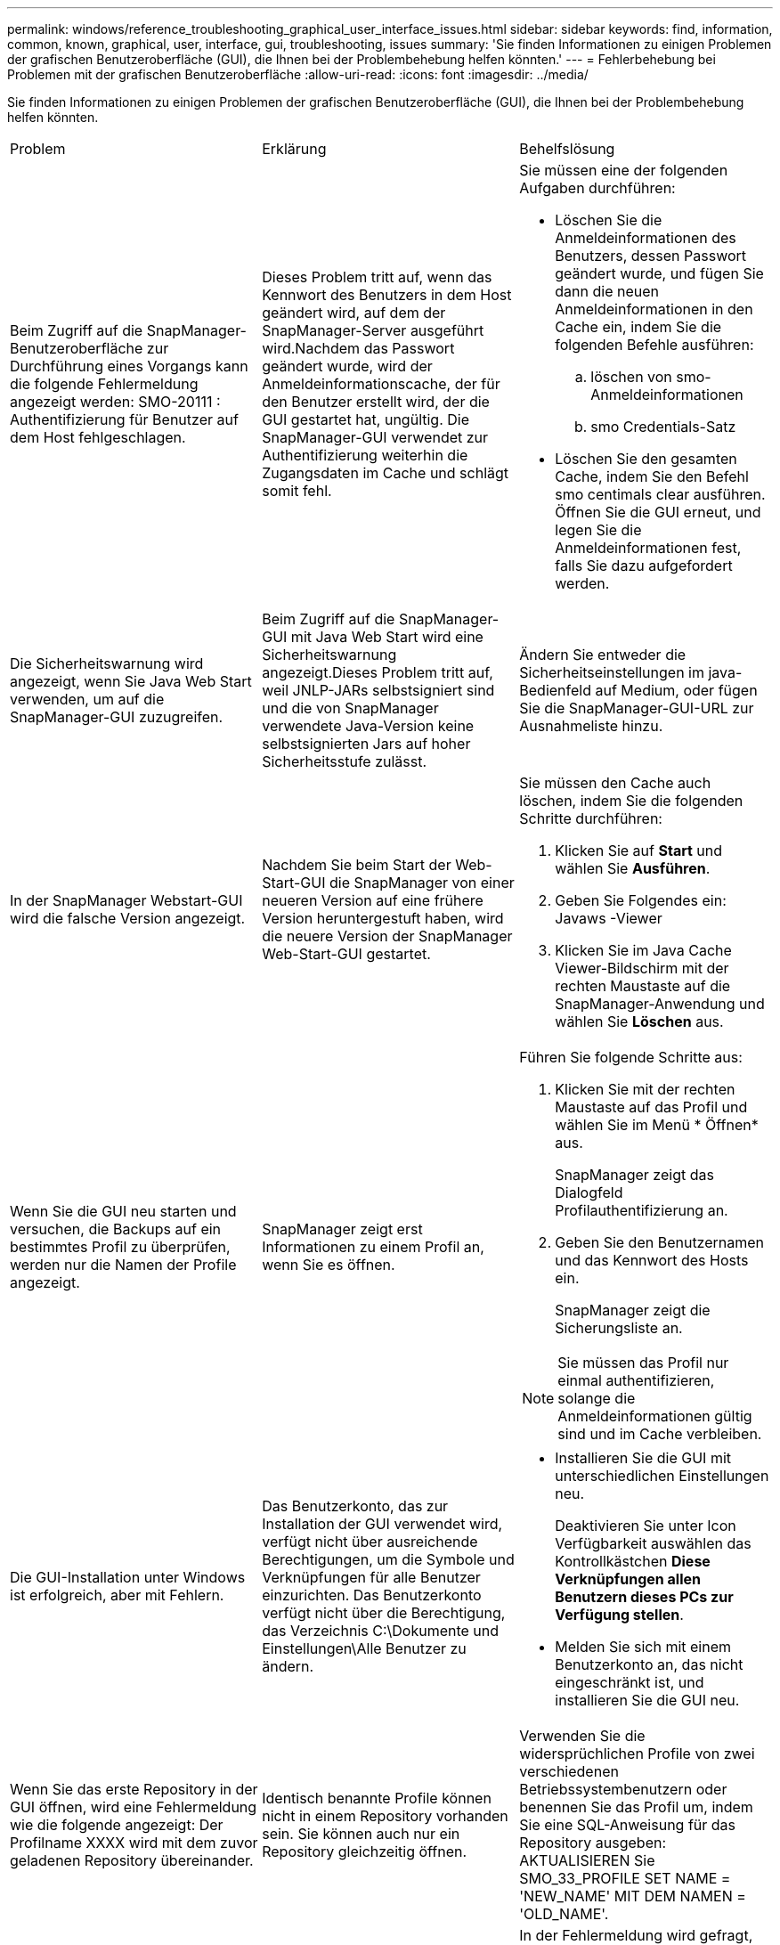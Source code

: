 ---
permalink: windows/reference_troubleshooting_graphical_user_interface_issues.html 
sidebar: sidebar 
keywords: find, information, common, known, graphical, user, interface, gui, troubleshooting, issues 
summary: 'Sie finden Informationen zu einigen Problemen der grafischen Benutzeroberfläche (GUI), die Ihnen bei der Problembehebung helfen könnten.' 
---
= Fehlerbehebung bei Problemen mit der grafischen Benutzeroberfläche
:allow-uri-read: 
:icons: font
:imagesdir: ../media/


[role="lead"]
Sie finden Informationen zu einigen Problemen der grafischen Benutzeroberfläche (GUI), die Ihnen bei der Problembehebung helfen könnten.

|===


| Problem | Erklärung | Behelfslösung 


 a| 
Beim Zugriff auf die SnapManager-Benutzeroberfläche zur Durchführung eines Vorgangs kann die folgende Fehlermeldung angezeigt werden: SMO-20111 : Authentifizierung für Benutzer auf dem Host fehlgeschlagen.
 a| 
Dieses Problem tritt auf, wenn das Kennwort des Benutzers in dem Host geändert wird, auf dem der SnapManager-Server ausgeführt wird.Nachdem das Passwort geändert wurde, wird der Anmeldeinformationscache, der für den Benutzer erstellt wird, der die GUI gestartet hat, ungültig. Die SnapManager-GUI verwendet zur Authentifizierung weiterhin die Zugangsdaten im Cache und schlägt somit fehl.
 a| 
Sie müssen eine der folgenden Aufgaben durchführen:

* Löschen Sie die Anmeldeinformationen des Benutzers, dessen Passwort geändert wurde, und fügen Sie dann die neuen Anmeldeinformationen in den Cache ein, indem Sie die folgenden Befehle ausführen:
+
.. löschen von smo-Anmeldeinformationen
.. smo Credentials-Satz


* Löschen Sie den gesamten Cache, indem Sie den Befehl smo centimals clear ausführen. Öffnen Sie die GUI erneut, und legen Sie die Anmeldeinformationen fest, falls Sie dazu aufgefordert werden.




 a| 
Die Sicherheitswarnung wird angezeigt, wenn Sie Java Web Start verwenden, um auf die SnapManager-GUI zuzugreifen.
 a| 
Beim Zugriff auf die SnapManager-GUI mit Java Web Start wird eine Sicherheitswarnung angezeigt.Dieses Problem tritt auf, weil JNLP-JARs selbstsigniert sind und die von SnapManager verwendete Java-Version keine selbstsignierten Jars auf hoher Sicherheitsstufe zulässt.
 a| 
Ändern Sie entweder die Sicherheitseinstellungen im java-Bedienfeld auf Medium, oder fügen Sie die SnapManager-GUI-URL zur Ausnahmeliste hinzu.



 a| 
In der SnapManager Webstart-GUI wird die falsche Version angezeigt.
 a| 
Nachdem Sie beim Start der Web-Start-GUI die SnapManager von einer neueren Version auf eine frühere Version heruntergestuft haben, wird die neuere Version der SnapManager Web-Start-GUI gestartet.
 a| 
Sie müssen den Cache auch löschen, indem Sie die folgenden Schritte durchführen:

. Klicken Sie auf *Start* und wählen Sie *Ausführen*.
. Geben Sie Folgendes ein: Javaws -Viewer
. Klicken Sie im Java Cache Viewer-Bildschirm mit der rechten Maustaste auf die SnapManager-Anwendung und wählen Sie *Löschen* aus.




 a| 
Wenn Sie die GUI neu starten und versuchen, die Backups auf ein bestimmtes Profil zu überprüfen, werden nur die Namen der Profile angezeigt.
 a| 
SnapManager zeigt erst Informationen zu einem Profil an, wenn Sie es öffnen.
 a| 
Führen Sie folgende Schritte aus:

. Klicken Sie mit der rechten Maustaste auf das Profil und wählen Sie im Menü * Öffnen* aus.
+
SnapManager zeigt das Dialogfeld Profilauthentifizierung an.

. Geben Sie den Benutzernamen und das Kennwort des Hosts ein.
+
SnapManager zeigt die Sicherungsliste an.




NOTE: Sie müssen das Profil nur einmal authentifizieren, solange die Anmeldeinformationen gültig sind und im Cache verbleiben.



 a| 
Die GUI-Installation unter Windows ist erfolgreich, aber mit Fehlern.
 a| 
Das Benutzerkonto, das zur Installation der GUI verwendet wird, verfügt nicht über ausreichende Berechtigungen, um die Symbole und Verknüpfungen für alle Benutzer einzurichten. Das Benutzerkonto verfügt nicht über die Berechtigung, das Verzeichnis C:\Dokumente und Einstellungen\Alle Benutzer zu ändern.
 a| 
* Installieren Sie die GUI mit unterschiedlichen Einstellungen neu.
+
Deaktivieren Sie unter Icon Verfügbarkeit auswählen das Kontrollkästchen *Diese Verknüpfungen allen Benutzern dieses PCs zur Verfügung stellen*.

* Melden Sie sich mit einem Benutzerkonto an, das nicht eingeschränkt ist, und installieren Sie die GUI neu.




 a| 
Wenn Sie das erste Repository in der GUI öffnen, wird eine Fehlermeldung wie die folgende angezeigt: Der Profilname XXXX wird mit dem zuvor geladenen Repository übereinander.
 a| 
Identisch benannte Profile können nicht in einem Repository vorhanden sein. Sie können auch nur ein Repository gleichzeitig öffnen.
 a| 
Verwenden Sie die widersprüchlichen Profile von zwei verschiedenen Betriebssystembenutzern oder benennen Sie das Profil um, indem Sie eine SQL-Anweisung für das Repository ausgeben: AKTUALISIEREN Sie SMO_33_PROFILE SET NAME = 'NEW_NAME' MIT DEM NAMEN = 'OLD_NAME'.



 a| 
Eine Fehlermeldung ähnlich der folgenden wird angezeigt: SMO-01092: Repository kann nicht initialisiert werden repo1@ existiert nicht:repo1SMO-11006: Der Host kann nicht aufgelöst werden
 a| 
Das Repository ist unzugänglich, vielleicht weil es nicht mehr existiert. Die GUI initialisiert die Liste der Repositorys aus der Anmeldedatei.
 a| 
In der Fehlermeldung wird gefragt, ob Sie dieses Repository entfernen möchten, damit kein Versuch unternommen wird, es in der Zukunft zu laden. Wenn Sie nicht auf dieses Repository zugreifen müssen, klicken Sie auf *Löschen*, um es aus der GUI-Ansicht zu entfernen. Dadurch wird der Verweis auf das Repository in der Anmeldedatei entfernt, und die GUI versucht nicht, das Repository erneut zu laden.



 a| 
SnapManager benötigt eine längere Zeit, um die Baumstruktur der Datenbank zu laden, und führt dazu, dass auf der SnapManager-Benutzeroberfläche eine Fehlermeldung mit einem Timeout angezeigt wird.
 a| 
Wenn Sie versuchen, einen Teil-Backup-Vorgang von der SnapManager-Benutzeroberfläche auszuführen, versucht SnapManager, die Anmeldeinformationen für alle Profile zu laden. Wenn ungültige Einträge vorliegen, versucht SnapManager, den Eintrag zu validieren. Dies führt dazu, dass eine Fehlermeldung mit einem Timeout angezeigt wird.
 a| 
Löschen Sie die Anmeldeinformationen des nicht verwendeten Hosts, Repositorys und Profils, indem Sie den Befehl zum Löschen von Anmeldeinformationen in der SnapManager-Befehlszeilenschnittstelle (CLI) verwenden.



 a| 
Die benutzerdefinierten Skripte, die für die vor- oder Nachbearbeitungsaktivität vor oder nach dem Backup-, Restore- oder Klonvorgang ausgeführt werden, sind in der SnapManager GUI nicht sichtbar.
 a| 
Wenn Sie nach dem Start des jeweiligen Assistenten benutzerdefinierte Skripts in den benutzerdefinierten Speicherort für Backup, Wiederherstellung oder Klonen hinzufügen, werden die benutzerdefinierten Skripts nicht unter der Liste Verfügbare Skripts angezeigt.
 a| 
Starten Sie den SnapManager-Hostserver neu, und öffnen Sie dann die SnapManager-GUI.



 a| 
Sie können die in SnapManager (3.1 oder früher) erstellte XML-Datei für die Klonspezifikation nicht verwenden.
 a| 
Ab SnapManager 3.2 für Oracle wird der Abschnitt Aufgabenspezifikation (Task-Specification) als separate XML-Datei für die Aufgabenspezifikation bereitgestellt.
 a| 
Wenn Sie SnapManager 3.2 für Oracle verwenden, müssen Sie den Abschnitt für die Aufgabenspezifikation aus der XML für die Klonspezifikation entfernen oder eine neue XML-Datei für die Klonspezifikation erstellen. SnapManager 3.3 oder höher unterstützt nicht die XML-Datei für die Klonspezifikation, die in SnapManager 3.2 oder älteren Versionen erstellt wurde.



 a| 
Die SnapManager-Operation auf der Benutzeroberfläche wird nicht fortgesetzt, nachdem Sie die Benutzeranmeldeinformationen gelöscht haben, indem Sie den Befehl smo cumm clear von der SnapManager CLI verwenden oder durch Klicken auf *Admin* > *Anmeldeinformationen* > *Löschen* > *Cache* in der SnapManager-Benutzeroberfläche.
 a| 
Die für Repositorys, Hosts und Profile festgelegten Anmeldeinformationen werden gelöscht. SnapManager überprüft vor dem Starten eines Vorgangs die Benutzeranmeldeinformationen.Wenn die Benutzeranmeldeinformationen ungültig sind, kann sich SnapManager nicht authentifizieren. Wenn ein Host oder ein Profil aus dem Repository gelöscht wird, sind die Benutzeranmeldeinformationen weiterhin im Cache verfügbar. Diese unnötigen Einträge mit Anmeldeinformationen verlangsamen die SnapManager-Vorgänge von der GUI.
 a| 
Starten Sie die SnapManager GUI neu, je nachdem, wie der Cache gelöscht wird. *Hinweis:*

* Wenn Sie den Anmeldeinformationscache von der SnapManager-GUI gelöscht haben, müssen Sie die SnapManager-Benutzeroberfläche nicht beenden.
* Wenn Sie den Anmeldeinformationscache über die SnapManager-CLI gelöscht haben, müssen Sie die SnapManager-Benutzeroberfläche neu starten.
* Wenn Sie die verschlüsselte Anmeldedatei manuell gelöscht haben, müssen Sie die SnapManager-GUI neu starten.


Legen Sie die Anmeldeinformationen fest, die Sie für das Repository, den Profilhost und das Profil angegeben haben. Wenn in der SnapManager-GUI kein Repository unter der Struktur Repositories zugeordnet ist, führen Sie die folgenden Schritte aus:

. Klicken Sie auf *Tasks* > *Exisiting Repository hinzufügen*
. Klicken Sie mit der rechten Maustaste auf das Repository, klicken Sie auf *Öffnen* und geben Sie die Benutzeranmeldeinformationen im Fenster * Repository Credentials Authentication* ein.
. Klicken Sie mit der rechten Maustaste auf den Host im Repository, klicken Sie auf *Öffnen* und geben Sie die Benutzeranmeldeinformationen in *Host Authentication* ein.
. Klicken Sie mit der rechten Maustaste auf das Profil unter dem Host, klicken Sie auf *Öffnen* und geben Sie die Benutzeranmeldeinformationen in *Profilauthentifizierung* ein.




 a| 
Sie können die SnapManager-Benutzeroberfläche nicht über die Java Web Start GUI öffnen, da die SSL-Verschlüsselung (Secure Sockets Layer) des Browsers schwächer ist.
 a| 
SnapManager unterstützt keine SSL-Chiffren, die schwächer als 128 Bit sind.
 a| 
Aktualisieren Sie die Browserversion und überprüfen Sie die Verschlüsselungsstärke.

|===